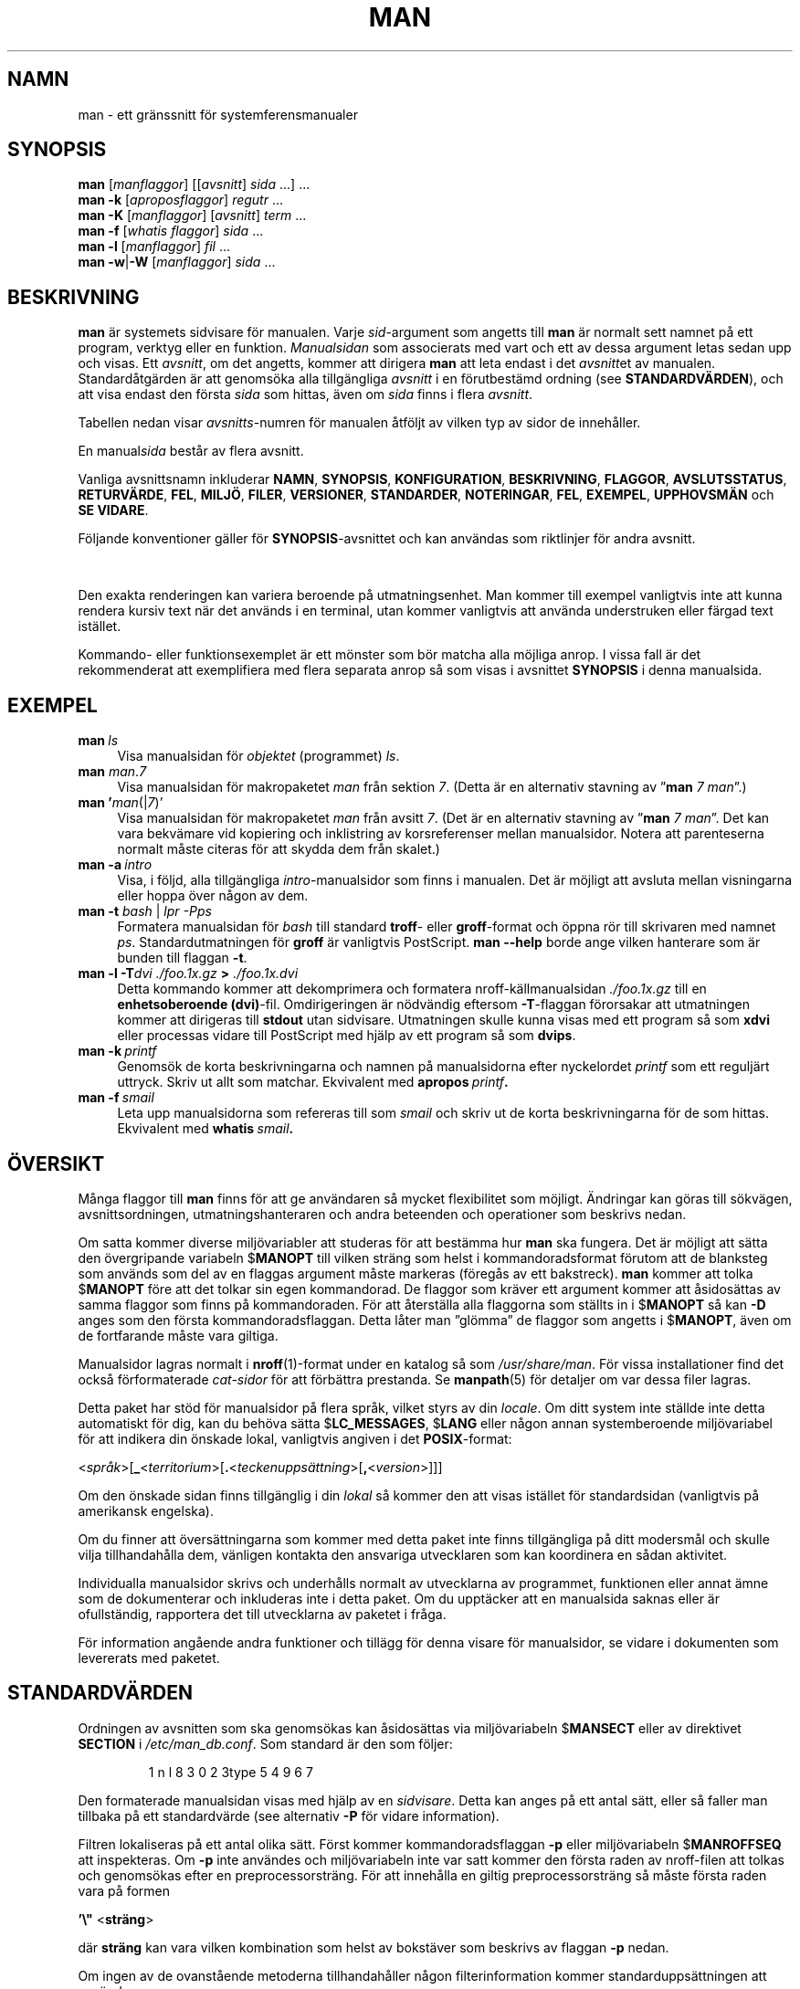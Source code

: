 '\" t
.\" ** The above line should force tbl to be a preprocessor **
.\" Man page for man
.\"
.\" Copyright (C) 1994, 1995, Graeme W. Wilford. (Wilf.)
.\" Copyright (C) 2001-2019 Colin Watson.
.\"
.\" You may distribute under the terms of the GNU General Public
.\" License as specified in the file docs/COPYING.GPLv2 that comes with the
.\" man-db distribution.
.\"
.\" Sat Oct 29 13:09:31 GMT 1994  Wilf. (G.Wilford@ee.surrey.ac.uk)
.\"
.pc ""
.\"*******************************************************************
.\"
.\" This file was generated with po4a. Translate the source file.
.\"
.\"*******************************************************************
.TH MAN 1 2024-04-05 2.12.1 "Verktyg för sidvisning av manual"
.SH NAMN
man \- ett gränssnitt för systemferensmanualer
.SH SYNOPSIS
.\" The general command line
.\" The apropos command line
\fBman\fP [\|\fImanflaggor\fP\|] [\|[\|\fIavsnitt\fP\|] \fIsida\fP\ \|.\|.\|.\|]\ \&.\|.\|.\&
.br
.\" The --global-apropos command line
\fBman\fP \fB\-k\fP [\|\fIaproposflaggor\fP\|] \fIregutr\fP \&.\|.\|.\&
.br
.\" The whatis command line
\fBman\fP \fB\-K\fP [\|\fImanflaggor\fP\|] [\|\fIavsnitt\fP\|] \fIterm\fP\ .\|.\|.\&
.br
.\" The --local command line
\fBman\fP \fB\-f\fP [\|\fIwhatis\fP \fIflaggor\fP\|] \fIsida\fP \&.\|.\|.\&
.br
.\" The --where/--where-cat command line
\fBman\fP \fB\-l\fP [\|\fImanflaggor\fP\|] \fIfil\fP \&.\|.\|.\&
.br
\fBman\fP \fB\-w\fP\||\|\fB\-W\fP [\|\fImanflaggor\fP\|] \fIsida\fP \&.\|.\|.\&
.SH BESKRIVNING
\fBman\fP är systemets sidvisare för manualen.  Varje \fIsid\fP\-argument som
angetts till \fBman\fP är normalt sett namnet på ett program, verktyg eller
en funktion.  \fIManualsidan\fP som associerats med vart och ett av dessa
argument letas sedan upp och visas.  Ett \fIavsnitt\fP, om det angetts, kommer
att dirigera \fBman\fP att leta endast i det \fIavsnitt\fPet av manualen.
Standardåtgärden är att genomsöka alla tillgängliga \fIavsnitt\fP i en
förutbestämd ordning (see \fBSTANDARDVÄRDEN\fP), och att visa endast den första
\fIsida\fP som hittas, även om \fIsida\fP finns i flera \fIavsnitt\fP.

Tabellen nedan visar \fIavsnitts\fP\-numren för manualen åtföljt av vilken typ
av sidor de innehåller.

.TS
tab (@);
l lx.
1@T{
Exekverbara program eller skalkommandon
T}
2@T{
Systemanrop (funktioner som tillhandahålls av kerneln)
T}
3@T{
Biblioteksanrop (funktioner i programbibliotek)
T}
4@T{
Speciella filer (hittas vanligtvis i \fI/dev\/\fP)
T}
5@T{
Filformat och konventioner t.ex. \& \fI/etc/passwd\fP
T}
6@T{
Spel
T}
7@T{
Diverse (inklusive makropaket och konventioner),
t.ex.\& \fBman\fP(7), \fBgroff\fP(7), \fBman\-pages\fP(7)
T}
8@T{
Kommandon för systemadministration (vanligtvis bara för root)
T}
9@T{
Kernelrutiner [\|Icke\-standard\|]
T}
.TE

En manual\fIsida\fP består av flera avsnitt.

Vanliga avsnittsnamn inkluderar \fBNAMN\fP, \fBSYNOPSIS\fP, \fBKONFIGURATION\fP,
\fBBESKRIVNING\fP, \fBFLAGGOR\fP, \fBAVSLUTSSTATUS\fP, \fBRETURVÄRDE\fP, \fBFEL\fP,
\fBMILJÖ\fP, \fBFILER\fP, \fBVERSIONER\fP, \fBSTANDARDER\fP, \fBNOTERINGAR\fP, \fBFEL\fP,
\fBEXEMPEL\fP, \fBUPPHOVSMÄN\fP och \fBSE\ VIDARE\fP.

Följande konventioner gäller för \fBSYNOPSIS\fP\-avsnittet och kan användas som
riktlinjer för andra avsnitt.

.TS
tab (@);
l lx.
\fBfet text\fP@T{
skriv in exakt som visat.
T}
\fIkursiv text\fP@T{
ersätt med lämpligt argument.
T}
[\|\fB\-abc\fP\|]@T{
vilket som eller alla argumenten inom [ ] är valfria.
T}
\fB\-a\|\fP|\|\fB\-b\fP@T{
flaggor avgränsade av | kan inte användas tillsammans.
T}
\fIargument\fP .\|.\|.@T{
\fIargument\fP går att upprepa.
T}
[\|\fIuttryck\fP\|] .\|.\|.@T{
hela \fIuttryck\fPet\ inom [ ] går att upprepa.
T}
.TE

Den exakta renderingen kan variera beroende på utmatningsenhet.  Man kommer
till exempel vanligtvis inte att kunna rendera kursiv text när det används i
en terminal, utan kommer vanligtvis att använda understruken eller färgad
text istället.

Kommando\- eller funktionsexemplet är ett mönster som bör matcha alla möjliga
anrop.  I vissa fall är det rekommenderat att exemplifiera med flera
separata anrop så som visas i avsnittet \fBSYNOPSIS\fP i denna manualsida.
.SH EXEMPEL
.TP  \w'man\ 'u
\fBman\fP\fI\ ls\fP
Visa manualsidan för \fIobjektet\fP (programmet) \fIls\fP.
.TP 
\fBman\fP \fIman\fP.\fI7\fP
Visa manualsidan för makropaketet \fIman\fP från sektion \fI7\fP. (Detta är en
alternativ stavning av ”\fBman\fP \fI7 man\fP”.)
.TP 
\fBman '\fP\fIman\fP(|\fI7\fP)'
Visa manualsidan för makropaketet \fIman\fP från avsitt \fI7\fP. (Det är en
alternativ stavning av ”\fBman\fP \fI7 man\fP”. Det kan vara bekvämare vid
kopiering och inklistring av korsreferenser mellan manualsidor. Notera att
parenteserna normalt måste citeras för att skydda dem från skalet.)
.TP 
\fBman\ \-a\fP\fI\ intro\fP
Visa, i följd, alla tillgängliga \fIintro\fP\-manualsidor som finns i manualen.
Det är möjligt att avsluta mellan visningarna eller hoppa över någon av dem.
.TP 
\fBman \-t \fP\fIbash \fP|\fI lpr \-Pps\fP
Formatera manualsidan för \fIbash\fP till standard \fBtroff\fP\- eller
\fBgroff\fP\-format och öppna rör till skrivaren med namnet \fIps\fP.
Standardutmatningen för \fBgroff\fP är vanligtvis PostScript.  \fBman \-\-help\fP
borde ange vilken hanterare som är bunden till flaggan \fB\-t\fP.
.TP 
\fBman \-l \-T\fP\fIdvi ./foo.1x.gz\fP\fB > \fP\fI./foo.1x.dvi\fP
Detta kommando kommer att dekomprimera och formatera nroff\-källmanualsidan
\&\fI./foo.1x.gz\fP till en \fBenhetsoberoende (dvi)\fP\-fil.  Omdirigeringen är
nödvändig eftersom \fB\-T\fP\-flaggan förorsakar att utmatningen kommer att
dirigeras till \fBstdout\fP utan sidvisare.  Utmatningen skulle kunna visas med
ett program så som \fBxdvi\fP eller processas vidare till PostScript med hjälp
av ett program så som \fBdvips\fP.
.TP 
\fBman\ \-k\fP\fI\ printf\fP
Genomsök de korta beskrivningarna och namnen på manualsidorna efter
nyckelordet \fIprintf\fP som ett reguljärt uttryck.  Skriv ut allt som
matchar.  Ekvivalent med \fBapropos\fP\fI\ printf\fP\fB.\fP
.TP 
\fBman\ \-f\fP\fI\ smail\fP
Leta upp manualsidorna som refereras till som \fIsmail\fP och skriv ut de korta
beskrivningarna för de som hittas.  Ekvivalent med \fBwhatis\fP\fI\ smail\fP\fB.\fP
.SH ÖVERSIKT
Många flaggor till \fBman\fP finns för att ge användaren så mycket
flexibilitet som möjligt.  Ändringar kan göras till sökvägen,
avsnittsordningen, utmatningshanteraren och andra beteenden och operationer
som beskrivs nedan.

Om satta kommer diverse miljövariabler att studeras för att bestämma hur
\fBman\fP ska fungera. Det är möjligt att sätta den övergripande variabeln
$\fBMANOPT\fP till vilken sträng som helst i kommandoradsformat förutom att de
blanksteg som används som del av en flaggas argument måste markeras (föregås
av ett bakstreck). \fBman\fP kommer att tolka $\fBMANOPT\fP före att det tolkar
sin egen kommandorad. De flaggor som kräver ett argument kommer att
åsidosättas av samma flaggor som finns på kommandoraden. För att återställa
alla flaggorna som ställts in i $\fBMANOPT\fP så kan \fB\-D\fP anges som den första
kommandoradsflaggan. Detta låter man ”glömma” de flaggor som angetts i
$\fBMANOPT\fP, även om de fortfarande måste vara giltiga.

Manualsidor lagras normalt i \fBnroff\fP(1)\-format under en katalog så som
\fI/usr/share/man\fP. För vissa installationer find det också förformaterade
\fIcat\-sidor\fP för att förbättra prestanda. Se \fBmanpath\fP(5) för detaljer om
var dessa filer lagras.

Detta paket har stöd för manualsidor på flera språk, vilket styrs av din
\fIlocale\fP. Om ditt system inte ställde inte detta automatiskt för dig, kan
du behöva sätta $\fBLC_MESSAGES\fP, $\fBLANG\fP eller någon annan systemberoende
miljövariabel för att indikera din önskade lokal, vanligtvis angiven i det
\fBPOSIX\fP\-format:

<\fIspråk\fP>[\|\fB_\fP<\fIterritorium\fP>\|[\|\fB.\fP<\fIteckenuppsättning\fP>\|[\|\fB,\fP<\fIversion\fP>\|]\|]\|]

Om den önskade sidan finns tillgänglig i din \fIlokal\fP så kommer den att
visas istället för standardsidan (vanligtvis på amerikansk engelska).

Om du finner att översättningarna som kommer med detta paket inte finns
tillgängliga på ditt modersmål och skulle vilja tillhandahålla dem, vänligen
kontakta den ansvariga utvecklaren som kan koordinera en sådan aktivitet.

Individualla manualsidor skrivs och underhålls normalt av utvecklarna av
programmet, funktionen eller annat ämne som de dokumenterar och inkluderas
inte i detta paket. Om du upptäcker att en manualsida saknas eller är
ofullständig, rapportera det till utvecklarna av paketet i fråga.

För information angående andra funktioner och tillägg för denna visare för
manualsidor, se vidare i dokumenten som levererats med paketet.
.SH STANDARDVÄRDEN
Ordningen av avsnitten som ska genomsökas kan åsidosättas via miljövariabeln
$\fBMANSECT\fP eller av direktivet \fBSECTION\fP i \fI/etc/man_db.conf\fP. Som
standard är den som följer:

.RS
.if  !'po4a'hide' 1 n l 8 3 0 2 3type 5 4 9 6 7
.RE

Den formaterade manualsidan visas med hjälp av en \fIsidvisare\fP. Detta kan
anges på ett antal sätt, eller så faller man tillbaka på ett standardvärde
(see alternativ \fB\-P\fP för vidare information).

Filtren lokaliseras på ett antal olika sätt.  Först kommer
kommandoradsflaggan \fB\-p\fP eller miljövariabeln $\fBMANROFFSEQ\fP att
inspekteras.  Om \fB\-p\fP inte användes och miljövariabeln inte var satt kommer
den första raden av nroff\-filen att tolkas och genomsökas efter en
preprocessorsträng.  För att innehålla en giltig preprocessorsträng så måste
första raden vara på formen

\&\fB'\e"\fP <\fBsträng\fP>

där \fBsträng\fP kan vara vilken kombination som helst av bokstäver som
beskrivs av flaggan \fB\-p\fP nedan.

Om ingen av de ovanstående metoderna tillhandahåller någon filterinformation
kommer standarduppsättningen att användas.

.\" ********************************************************************
En formateringsrörledning skapas från filtren och den primära formateraren
(\fBnroff\fP eller [\fBtg\fP]\fBroff\fP med \fB\-t\fP) och köras. Alternativt om ett
körbart program \fImandb_nfmt\fP (eller \fImandb_tfmt\fP med \fB\-t\fP) existerar i
roten till man\-trädet kommer det att köras istället.  Det förses med
manualsidans källkodsfil, preprocessorsträngen och valfritt enheten som
angetts med \fB\-T\fP eller \fB\-E\fP som argument.
.SH FLAGGOR
Icke\-argument flaggor som duplicerats antingen på kommandoraden, i
$\fBMANOPT\fP eller båda är inte skadliga.  För flaggor som kräver ett argument
kommer varje duplicering att åsidosätta det tidigare argumentvärdet.
.SS "Allmänna flaggor"
.TP 
\fB\-C\ \fP\fIfil\fP,\ \fB\-\-config\-file=\fP\fIfil\fP
Använd denna användarkonfigurationsfil snarare än standard \fI\(ti/.manpath\fP.
.TP 
.if  !'po4a'hide' .BR \-d ", " \-\-debug
Skriver ut felsökningsinformation.
.TP 
.if  !'po4a'hide' .BR \-D ", " \-\-default
Denna flagga anges normalt som den allra första flaggan och återställer
\fBman\fP:s beteende till standardinställningarna.  Den används för att
återställa de flaggor som kan ha satts i $\fBMANOPT\fP.  Flaggor som följer
\fB\-D\fP kommer att ha sin vanliga effekt.
.TP 
\fB\-\-warnings\fP[=\fIvarningar\/\fP]
Aktivera varningar från \fIgroff\fP.  Detta kan användas för att utföra
rimlighetskontroller av källkodstexten för manualsidor.  \fIvarningar\fP är en
kommaseparerad lista av varningsnamn; om de inte anges är standardvärdet
”mac”.  För att inaktivera en \fIgroff\fP\-varning, prefixa den med ”!”: till
exempel aktiverar \fB\-\-warnings=mac,!break\fP varningar i kategorin ”mac” och
inaktiverar varningar i kategorin ”break”. Se noden \(lqVarningar\(rq i
\fBinfo groff\fP för en lista över möjliga varningsnamn.
.SS Huvudarbetssätt
.TP 
.if  !'po4a'hide' .BR \-f ", " \-\-whatis
Ungefär motsvarande \fBwhatis\fP.  Visa en kort beskrivning från manualsidan
om tillgänglig.  Se \fBwhatis\fP(1) för detaljer.
.TP 
.if  !'po4a'hide' .BR \-k ", " \-\-apropos
Ungefär motsvarande \fBapropos\fP.  Sök efter nyckelord bland de korta
beskrivningarna för manualsidorna och visa eventuella matchningar.  Se
\fBapropos\fP(1) för detaljer.
.TP 
.if  !'po4a'hide' .BR \-K ", " \-\-global\-apropos
Sök efter text i alla manualsidor.  Detta är en naiv sökning och tar
troligtvis lite tid; om du kan så bör du ange ett avsnitt för att reducera
antalet sidor som måste genomsökas.  Söktermer kan vara enkla strängar (som
standard) eller reguljära uttryck om flaggan \fB\-\-regex\fP används.
.IP
Notera att detta genomsöker manualsidornas \fIkällor\fP, inte den renderade
texten, och kan därför inkludera falska positiver på grund av exempelvis
kommentarer i källfiler, eller falska negativer på grund av saker så som att
bindestreck skrivs som ”\e\-” i källkodsfiler. Sökning i den renderade texten
hade varit mycket långsammare.
.TP 
.if  !'po4a'hide' .BR \-l ", " \-\-local\-file
.\" Compressed nroff source files with a supported compression
.\" extension will be decompressed by man prior to being displaying via the
.\" usual filters.
Aktivera ”lokalt” läge.  Formatera och visa lokala manualfiler istället för
att söka genom systemets manualsamling.  Varje manualsidesargument kommer
att tolkas som en nroff\-källkodsfil i det korrekta formatet.  Ingen cat\-fil
produceras.  Om ”\-” listas som ett av argumenten kommer inmatningen att tas
från standard in.  När denna flagga inte används och man misslyckas med att
hitta den begärda sidan, innan felmeddelandet visas, så kommer det att bete
sig som om denna flagga angavs, och använda namnet som ett filnamn och söka
efter en exakt matchning.
.IP
Om denna flagga inte används kommer \fBman\fP att falla tillbaka på att tolka
manualsidesargumenten som lokala filnamn om argumentet innehåller ett
”/”\-tecken, eftersom detta är en god indikation på att argumentet refererar
till en sökväg i filsystemet.
.TP 
.if  !'po4a'hide' .BR \-w ", " \-\-where ", " \-\-path ", " \-\-location
Visa inte själva manualsidan, utan skriv ut platsen för nroff\-källfilen som
skulle ha formaterats. Om flaggan \fB\-a\fP också används, skriv ut alla
källkodsfiler som matchar sökkriterierna.
.TP 
.if  !'po4a'hide' .BR \-W ", " \-\-where\-cat ", " \-\-location\-cat
Visa inte själva manualsidan, utan skriv ut platsen för den förformaterade
cat\-filen som skulle ha visats. Om flaggan \fB\-a\fP också används, skriv då ut
platserna för alla förformaterade cat\-filer som matchar sökkriterierna.
.IP
Om både \fB\-w\fP och \fB\-W\fP används, skriv då ut både källfiler och cat\-filer
separerade av ett blanksteg. Om både \fB\-w\fP, \fB\-W\fP och \fB\-a\fP används, gör då
detta för varje eventuell matchning.
.TP 
.if  !'po4a'hide' .BR \-c ", " \-\-catman
Denna flagga är inte avsedd för allmänt bruk och bör bara användas av
programmet \fBcatman\fP.
.TP 
\fB\-R\ \fP\fIkodning\fP,\ \fB\-\-recode\fP=\fIkodning\fP
Istället för att formatera manualsidan på det vanliga sättet, mata ut dess
källkod konverterat till den angivna \fIkodningen\fP.  Om du redan vet
kodningen för källkodsfilen kan du också använda \fBmanconv\fP(1) direkt.
Denna flagga låter dig dock konvertera flera manualsidor till en enstaka
kodning utan att du måste explicit ange kodningstillstånden för var och en,
givet att de redan fanns installerade i en struktur liknande en hierarki av
manualsidor.
.IP
Överväg att använda \fBman-recode\fP(1) istället för att konvertera flera
manualsidor då det har ett gränssnitt designat för masskonvertering och
därför kan vara mycket snabbare.
.SS "Att hitta manualsidor"
.TP 
\fB\-L\ \fP\fIlokal\fP,\ \fB\-\-locale=\fP\fIlokal\fP
\fBman\fP kommer normalt att avgöra din aktuella lokal genom att anrop
till C\-funktionen \fBsetlocale\fP(3)  som kontrollerar diverse miljövariabler,
som eventuellt $\fBLC_MESSAGES\fP och $\fBLANG\fP.  För att tillfälligt åsidosätta
det framtagna värdet, använd denna flagga för att ange en \fIlokal\fP\-sträng
direkt till \fBman\fP.  Notera att det inte får någon effekt förrän
sökningen efter sidor faktiskt påbörjas.  Utmatning så som hjälpmeddelandet
kommer alltid att visas enligt den först bestämda lokalen.
.TP 
\fB\-m\fP \fIsystem\fP\|[\|,.\|.\|.\|]\|, \fB\-\-systems=\fP\fIsystem\fP\|[\|,.\|.\|.\|]
Om detta system har tillgång till andra operativsystems manualsidor kan de
nås via den här flaggan.  För att söka efter en manualsida från samlingen av
manualsidor för NyttOS, använd flaggan \fB\-m\fP \fBNyttOS\fP.

\fIsystem\fP som angetts kan vara en kombination av kommaavgränsade namn på
operativsystem.  För att inkludera en sökning för det normala
operativsystemets manualsidor, inkludera systemnamnet \fBman\fP i
argumentsträngen.  Denna flagga kommer att åsidosätta miljövariabeln
$\fBSYSTEM\fP.
.TP 
\fB\-M\ \fP\fIsökväg\fP,\ \fB\-\-manpath=\fP\fIsökväg\fP
Ange en alternativ man\-sökväg att använda.  Som standard kommer \fBman\fP att
använda \fBmanpath\fP\-härledd kod för att avgöra vilken sökväg som ska
genomsökas.  Denna flagga åsidosätter miljövariabeln $\fBMANPATH\fP och gör att
flaggan \fB\-m\fP ignoreras.

En sökväg angiven som en man\-sökväg måste vara roten för en hierarki av
manualsidor strukturerad i avsnitt som beskrivits i man\-db\-manualen (Under
”Systemet för manualsidor”). För att visa manualsidor utanför sådana
hierarkier, se flaggan \fB\-l\fP.
.TP 
\fB\-S\\fP \fIlista\/\fP,\ \fB\-s\\fP \fIlista\/\fP, \fB\-\-sections=\fP\fIlista\/\fP
Den angivena \fIlistan\fP är en kolon\- eller kommaseparerad lista av avsnitt,
som används för att avgöra vilka manualavsnitt som ska genomsökas och i
vilken ordning.  Denna flagga åsidosätter miljövariabeln $\fBMANSECT\fP.
(Stavningen \fB\-s\fP är för att vara kompatibel med System V.)
.TP 
\fB\-e\ \fP\fIunderändelse\fP,\ \fB\-\-extension=\fP\fIunderändelse\fP
Vissa system införlivar stora paket med manualsidor, så som de som följer
med paketet \fBTcl\fP, i huvudhierarkin för manualsidor.  För att komma runt
problemet med att ha två manualsidor med samma namn, exempelvis \fBexit\fP(3),
så tilldelades normalt sett alla \fBTcl\fP\-sidorna till avsnitt \fBl\fP.  Då detta
är olyckligt är det nu möjligt att placera sidorna i det korrekta avsnittet
och att tilldela en specifik ”ändelse” till dem, i detta fallet
\fBexit\fP(3tcl).  Vid normal användning kommer \fBman\fP att visa \fBexit\fP(3)
istället för \fBexit\fP(3tcl).  För att förhandla denna situation och för att
undvika att man måste veta vilket avsnitt sidan du begär finns i, är det nu
möjligt att förse \fBman\fP med en \fIunderändelse\fP\-sträng som indikerar
vilket paket sidan måste höra till.  Med exemplet ovan så kan man ange
flaggan \fB\-e\ tcl\fP till \fBman\fP för att det ska begränsa sökningen till
sidor som har ändelsen \fB*tcl\fP.
.TP 
.if  !'po4a'hide' .BR \-i ", " \-\-ignore\-case
Ignorera skiftläge vid sökning efter manualsidor.  Detta är standard.
.TP 
.if  !'po4a'hide' .BR \-I ", " \-\-match\-case
Sök efter manualsidor på ett skiftlägeskänsligt sätt.
.TP 
.if  !'po4a'hide' .B \-\-regex
Visa alla sidor där någon del av antingen deras namn eller deras
beskrivningar matchar varje \fIsida\fP\-argument som ett reguljärt uttryck, som
med \fBapropos\fP(1).  Eftersom det vanligtvis inte finns något rimligt sätt
att välja en ”bästa” sida vid sökning via ett reguljärt uttryck så
implicerar denna flagga \fB\-a\fP.
.TP 
.if  !'po4a'hide' .B \-\-wildcard
Visa alla sidor där någon del av antingen deras namn eller deras
beskrivningar matchar varje \fIsida\fP\-argument med jokertecken i skal\-stil,
som med \fBapropos\fP(1) \fB\-\-wildcard\fP.  Argumentet \fIsida\fP måste matcha hela
namnet eller beskrivningen eller matcha på ordgränser i beskrivningen.
Eftersom det vanligtvis inte finns något rimligt sätt att välja en ”bästa”
sida vid sökning via jokertecken så implicerar denna flagga \fB\-a\fP.
.TP 
.if  !'po4a'hide' .B \-\-names\-only
Om flaggan \fB\-\-regex\fP eller \fB\-\-wildcard\fP används så matcha enbart sidnamn,
inte sidbeskrivningar, som med \fBwhatis\fP(1).  Förövrigt har den ingen
effekt.
.TP 
.if  !'po4a'hide' .BR \-a ", " \-\-all
Som standard kommer \fBman\fP att avsluta efter ha visat den mest lämpliga
manualsidan den hittar.  Om denna flagga används så tvingas \fBman\fP att
visa alla manualsidor med namn som matchar sökkriteriet.
.TP 
.if  !'po4a'hide' .BR \-u ", " \-\-update
Denna flagga får \fBman\fP att uppdatera sina databascachar för installerade
manualsidor. Detta behövs endast i speciella situationer och det är normalt
sett bättre att köra \fBmandb\fP(8) istället.
.TP 
.if  !'po4a'hide' .B \-\-no\-subpages
Som standard kommer \fBman\fP att försöka tolka par av namn på manualsidor
som anges på kommandoraden som ekvivalenta med ett enstaka namn på en
manualsida som innehåller ett bindestreck eller ett understreck.  Detta
stöder vanliga mönster för program som implementerar ett antal
underkommandon, vilket låter dem tillhandahålla manualsidor för vart och ett
som kan nås via liknande syntax som skulle ha använts för att köra
underkommandona själva.  Till exempel:

.nf
.if  !'po4a'hide' \&  $ man \-aw git diff
.if  !'po4a'hide' \&  /usr/share/man/man1/git\-diff.1.gz
.fi

För att inaktivera detta beteende, använd flaggan \fB\-\-no\-subpages\fP.

.nf
.if  !'po4a'hide' \&  $ man \-aw \-\-no\-subpages git diff
.if  !'po4a'hide' \&  /usr/share/man/man1/git.1.gz
.if  !'po4a'hide' \&  /usr/share/man/man3/Git.3pm.gz
.if  !'po4a'hide' \&  /usr/share/man/man1/diff.1.gz
.fi
.SS "Att kontrollera formaterad utmatning"
.TP 
\fB\-P\ \fP\fIsidvisare\fP,\ \fB\-\-pager=\fP\fIsidvisare\fP
Ange vilken utmatningssidvisare som ska användas.  Som standard använder
\fBman\fP \fBless\fP, om \fBless\fP inte finns eller är körbar används
\fBcat\fP.  Denna flagga åsidosätter miljövariabeln $\fBMANPAGER\fP, vilken i
sin tur åsidosätter miljövariabeln $\fBPAGER\fP.  Den används inte i samband
med \fB\-f\fP eller \fB\-k\fP.

Värdet kan vara ett enkelt kommandonamn eller ett kommando med argument och
får använda skalcitering (bakstreck, enkla citattecken eller dubbla
citattecken).  Det får inte använda rörledningar för att koppla ihop flera
kommandon; om du behöver detta så använd ett inkapslingsskript som kan ta
filen som ska visas antingen som ett argument eller via standard in.
.TP 
\fB\-r\ \fP\fIprompt\fP,\ \fB\-\-prompt=\fP\fIprompt\fP
Om en sen version av \fBless\fP används som sidvisaren kommer \fBman\fP att
försöka ställa in dess prompt och en del vettiga flaggor.  Standardprompten
ser ut som

\fB Manualsida\fP\fI namn\fP\fB(\fP\fIavsn\fP\fB) rad\fP\fI x\fP

.\"The default options are
.\".BR \-six8 .
.\"The actual default will depend on your chosen
.\".BR locale .
där \fInamn\fP betecknar manualsidans namn, \fIavsn\fP betecknar avsnittet i
vilket den hittades och \fIx\fP det aktuella radnumret.  Detta åstadkoms via
miljövariabeln $\fBLESS\fP.

.\"You may need to do this if your
.\"version of
.\".B less
.\"rejects the default options or if you prefer a different prompt.
Om \fB\-r\fP förses med en sträng kommer den att åsidosätta detta
standardvärde.  Strängen får innehålla texten \fB$MAN_PN\fP vilken kommer att
expanderas till namn på den aktuella manualsidan och dess avsnittsnamn
omgärdat av ”(” och ”)”.  Strängen som används för att producera
standardvärdet kan uttryckas som

\fB\e\ Manualsida\e\ \e$MAN_PN\e\ ?ltrad\e\ %lt?L/%L.:\fP
.br
\fBbyte\e\ %bB?s/%s..?\e\ (SLUT):?pB\e\ %pB\e\e%..\fP
.br
\fB(tryck på h för hjälp eller q för att avsluta)\fP

Den har radbrutits till tre rader enkom för läslighet.  För dess innebörd se
manualsidan för \fBless\fP(1).  Promptsträngen utvärderas av skalet.  Alla
dubbla citattecken, grav accent och bakstreck i prompten måste föregås av en
kontrollsekvens med ett bakstreck.  Promptsträngen får sluta med en
kontrollsekvens följd av ett $ vilket i sin tur kan följas av ytterligare
flaggor till less.  Som standard sätter \fBman\fP flaggorna \fB\-ix8\fP.

Miljövariabeln $\fBMANLESS\fP som beskrivs nedan kan användas för att ställa in
en standardpromptsträng om ingen anges på kommandoraden.
.TP 
.if  !'po4a'hide' .BR \-7 ", " \-\-ascii
När du tittar på en ren \fIascii\fP(7) manualsida på en 7\-bitars terminal eller
terminalemulator så kan vissa tecken komma att inte visas korrekt när
\fIlatin1\fP(7) enhetsbeskrivningen används med \fBGNU\fP \fBnroff\fP.  Denna flagga
låter rena \fIascii\fP manualsidor visas i \fIascii\fP med \fIlatin1\fP\-enheten.  Den
kommer inte att översätta någon \fIlatin1\fP\-text.  Följande tabell visar
översättningarna som görs: visa delar av den kan endast visas korrekt när
\fBGNU\fP \fBnroff\fP:s \fIlatin1\fP(7)\-enhet används.

.ie  c \[shc] \
.  ds softhyphen \[shc]
.el \
.  ds softhyphen \(hy
.na
.TS
tab (@);
l c c c.
Beskrivning@Oktal@latin1@ascii
_
T{
bindestreck
T}@255@\*[softhyphen]@-
T{
punkt (mittpunkt)
T}@267@\(bu@o
T{
akut accent
T}@264@\(aa@'
T{
multiplikationstecken
T}@327@\(mu@x
.TE
.ad

Om \fIlatin1\fP\-kolumnen visas korrekt kan din terminal vara inställd på
\fIlatin1\fP\-tecken och denna flagga behövs inte.  Om \fIlatin1\fP\- och
\fIascii\fP\-kolumnerna är identiska läser du denna sida med hjälp av denna
flagga eller så formaterade inte \fBman\fP denna sidan via
\fIlatin1\fP\-enhetsbeskrivningen.  Om \fIlatin1\fP\-kolumnen saknas eller är trasig
så kan du vara tvungen att visa manualsidor med denna flagga.

Denna flagga ignoreras om flaggorna \fB\-t\fP, \fB\-H\fP, \fB\-T\fP, eller \fB\-Z\fP används
och kan vara meningslös för andra \fBnroff\fP än \fBGNU\fP:s.
.TP 
\fB\-E\ \fP\fIkodning\fP,\ \fB\-\-encoding\fP=\fIkodning\fP
Generera utmatning för en annan teckenkodning är standardkodningen.  För
bakåtkompatibilitet kan \fIkodning\fP så väl vara en \fBnroff\fP\-enhet, exempelvis
\fBascii\fP, \fBlatin1\fP eller \fButf8\fP, som en riktig teckenkodning så som
\fBUTF\-8\fP.
.TP 
.if  !'po4a'hide' .BR \-\-no\-hyphenation ", " \-\-nh
Normalt kommer \fBnroff\fP automatiskt avstava text vid radbrytning även för
ord som inte innehåller några bindestreck om detta behövs för att placera ut
orden på en rad utan allt för mycket blanktecken.  Denna flagga inaktiverar
automatisk avstavning så att ord bara kommer att avstavas om de redan
innehåller bindestreck.

Om du skriver en manualsida och helt enkelt vill förhindra \fBnroff\fP från att
avstava ett ord vid en olämplig punkt ska du inte använda denna flagga utan
konsultera \fBnroff\fP\-dokumentationen istället; du kan till exempel placera
”\e%” inuti ett ord för att indikera att det kan avstavas vid denna punkten,
eller placera ”\e%” vid ordets början för att förhindra det från att
avstavas.
.TP 
.if  !'po4a'hide' .BR \-\-no\-justification ", " \-\-nj
Normalt sett kommer \fBnroff\fP automatiskt att justera text längs båda
marginalerna.  Denna flagga inaktiverar fullständig justering men tillåter
justering längs vänstermarginalen, ibland kallat ”text med ojämn
högermarginal”.

Om du skriver en manualsida och helt enkelt vill förhindra \fBnroff\fP från att
justera vissa stycken ska du inte använda denna flagga, utan konsultera
\fBnroff\fP\-dokumentationen istället; du kan till exempel använda ”.na”, ”.nf”,
”.fi” och ”.ad”\-begäran för att tillfälligt inaktivera justering och
fyllning.
.TP 
\fB\-p\ \fP\fIsträng\fP,\ \fB\-\-preprocessor=\fP\fIsträng\fP
Ange sekvensen av preprocessorer som ska köras innan \fBnroff\fP eller
\fBtroff\fP/\fBgroff\fP.  Inte alla installationer kommer att ha den fullständiga
uppsättningen av preprocessorer.  Visa av preprocessorerna och bokstäverna
som används för att beteckna dem är \fBeqn\fP (\fBe\fP), \fBgrap\fP (\fBg\fP), \fBpic\fP
(\fBp\fP), \fBtbl\fP (\fBt\fP), \fBvgrind\fP (\fBv\fP), \fBrefer\fP (\fBr\fP).  Denna flagga
åsidosätter miljövariabeln $\fBMANROFFSEQ\fP.  \fBzsoelim\fP körs alltid som den
allra första preprocessorn.
.TP 
.if  !'po4a'hide' .BR \-t ", " \-\-troff
Använd \fIgroff \-mandoc\fP för att formatera manualsidan till standard ut.  Denna
flagga krävs inte i samband med \fB\-H\fP, \fB\-T\fP, eller \fB\-Z\fP.
.TP 
\fB\-T\fP[\fIenhet\/\fP], \fB\-\-troff\-device\fP[=\fIenhet\/\fP]
This option is used to change \fBgroff\fP (or possibly \fBtroff's\fP)  output to
be suitable for a device other than the default.  It implies \fB\-t\fP.
Examples (as of groff 1.23.0) include \fBdvi\fP, \fBlatin1\fP, \fBpdf\fP, \fBps\fP,
\fButf8\fP, \fBX75\fP and \fBX100\fP.
.TP 
\fB\-H\fP[\fIwebbläsare\/\fP], \fB\-\-html\fP[=\fIwebbläsare\/\fP]
Denna flagga kommer att få \fBgroff\fP att producera HTML\-utmatning och kommer
att visa den utmatningen i en webbläsare.  Valet av webbläsare bestäms av
det valfria argumentet \fIwebbläsare\fP om det finns angivet, av miljövariabeln
$\fBBROWSER\fP eller av ett standardvärde vid kompileringen (vanligtvis
\fBlynx\fP).  Denna flagga implicerar \fB\-t\fP och kommer endast att fungera med
\fBGNU\fP \fBtroff\fP.
.TP 
\fB\-X\fP[\fIppt\/\fP], \fB\-\-gxditview\fP[=\fIppt\/\fP]
Denna flagga visar utmatningen från \fBgroff\fP i ett grafiskt fönster med
hjälp av programmet \fBgxditview\fP.  \fIppt\fP (punkter per tum) kan vara 75,
75\-12, 100, eller 100\-12 där standardvärdet är 75; varianterna med \-12
använder ett 12\-punkters bastypsnitt.  Denna flagga implicerar \fB\-T\fP med
enheten X75, X75\-12, X100, respektive X100\-12.
.TP 
.if  !'po4a'hide' .BR \-Z ", " \-\-ditroff
\fBgroff\fP kommer att köra \fBtroff\fP och sedan använda en lämplig postprocessor
för att producera utmatning lämplig för den valda enheten.  Om \fIgroff \-mandoc\fP är
\fBgroff\fP kommer denna flagga att skickas vidare till \fBgroff\fP och
undertrycka användandet av en postprocessor.  Den implicerar \fB\-t\fP.
.SS "Att få hjälp"
.TP 
.if  !'po4a'hide' .BR \-? ", " \-\-help
Skriv ut ett hjälpmeddelande och avsluta.
.TP 
.if  !'po4a'hide' .B \-\-usage
Skriv ut ett kort användningsmeddelande och avsluta.
.TP 
.if  !'po4a'hide' .BR \-V ", " \-\-version
Visa versionsinformation.
.SH SLUTSTATUS
.TP 
.if  !'po4a'hide' .B 0
Framgångsrik programexekvering.
.TP 
.if  !'po4a'hide' .B 1
Användnings\-, syntax\- eller konfigurationsfilsfel.
.TP 
.if  !'po4a'hide' .B 2
Funktionsfel.
.TP 
.if  !'po4a'hide' .B 3
En barnprocess returnerade en slutstatus som inte var noll.
.TP 
.if  !'po4a'hide' .B 16
Åtminstone en av sidorna/filerna/nyckelorden existerade inte eller matchades
inte.
.SH MILJÖ
.\".TP \w'MANROFFSEQ\ \ 'u
.TP 
.if  !'po4a'hide' .B MANPATH
Om $\fBMANPATH\fP är satt kommer dess värde att användas som sökvägen att
genomsöka efter manualsidor.

Se avsnittet för \fBSÖKVÄG\fP i \fBmanpath\fP(5)  för standardbeteende och
detaljer om hur denna miljövariabel hanteras.
.TP 
.if  !'po4a'hide' .B MANROFFOPT
Varje gång \fBman\fP kör formateraren (\fBnroff\fP, \fBtroff\fP eller \fBgroff\fP)
lägger den till innehåller från $\fBMANROFFOPT\fP till formaterarens
kommandorad.

For example, \fBMANROFFOPT=\-P\-i\fP tells the formatter to use italic text
(which is only supported by some terminals) rather than underlined text.
.TP 
.if  !'po4a'hide' .B MANROFFSEQ
Om $\fBMANROFFSEQ\fP är satt kommer dess värde att användas för att bestämma
uppsättningen av preprocessorer som varje manualsida ska propageras genom.
Standard preprocessorlistan är systemberoende.
.TP 
.if  !'po4a'hide' .B MANSECT
Om $\fBMANSECT\fP är satt är dess värde en kolonavgränsad lista över avsnitt
och den används för att bestämma vilka manualavsnitt som ska genomsökas och
i vilken ordning.  Standardvärdet är ”1 n l 8 3 0 2 3type 5 4 9 6 7” om det inte åsidosatts av
direktivet \fBSECTION\fP i \fI/etc/man_db.conf\fP.
.TP 
.if  !'po4a'hide' .BR MANPAGER , " PAGER"
Om $\fBMANPAGER\fP eller $\fBPAGER\fP är satt ($\fBMANPAGER\fP används i första hand)
så kommer dess värde att användas som namnet på det program som används för
att visa manualsidan.  Som standard kommer \fBless\fP att användas, om
\fBless\fP inte hittas eller är körbar används \fBcat\fP.

Värdet kan vara ett enkelt kommandonamn eller ett kommando med argument och
får använda skalcitering (bakstreck, enkla citattecken eller dubbla
citattecken).  Det får inte använda rörledningar för att koppla ihop flera
kommandon; om du behöver detta så använd ett inkapslingsskript som kan ta
filen som ska visas antingen som ett argument eller via standard in.
.TP 
.if  !'po4a'hide' .B MANLESS
Om $\fBMANLESS\fP är satt kommer dess värde att användas som
standardpromptsträngen för sidvisaren \fBless\fP, som om den hade angetts via
flaggan \fB\-r\fP (så förekomster av texten \fB$MAN_PN\fP kommer att expanderas på
samma sätt).  Om du till exempel ovillkorligen vill ställa in promptsträngen
till \(lqmin promptsträng\(rq, sätt $\fBMANLESS\fP till \(oq\fB\-Psmin\ promptsträng\fP\(cq.  Om flaggan \fB\-r\fP används så åsidosätts denna
miljövariabel.
.TP 
.if  !'po4a'hide' .B BROWSER
Om $\fBBROWSER\fP är satt är dess värde en kolonavgränsad lista av kommandon,
som vart och ett kommer att användas för att försöka starta en webbläsare åt
\fBman\fP \fB\-\-html\fP.  I varje kommando kommer \fI%s\fP att ersättas med ett
filnamn innehållandes HTML\-utmatningen från \fBgroff\fP, \fI%%\fP ersätts med ett
enkelt procenttecken (%) och \fI%c\fP ersätts med ett kolon (:).
.TP 
.if  !'po4a'hide' .B SYSTEM
Om $\fBSYSTEM\fP är satt kommer den att ha samma effekt som om den hade angetts
som argument till flaggan \fB\-m\fP.
.TP 
.if  !'po4a'hide' .B MANOPT
Om $\fBMANOPT\fP är satt kommer den att tolkas innan \fBman\fP:s kommandorad och
förväntas att följa samma format.  Eftersom alla andra \fBman\fP\-specifika
miljövariabler kan uttryckas som kommandoradsflaggor och därför är
kandidater att inkluderas i $\fBMANOPT\fP är det förväntat att de kommer att
bli föråldrade.  Notera: alla blanksteg som ska tolkas som en del av en
flaggas argument måste föregås av en kontrollsekvens.
.TP 
.if  !'po4a'hide' .B MANWIDTH
Om $\fBMANWIDTH\fP är satt kommer dess värde att användas som radbredden för
vilken manualsidor ska formateras.  Om den inte är satt kommer manualsidor
att formateras med en radbredd som är lämplig för den aktuella terminalen
(där värdet från $\fBCOLUMNS\fP, och \fBioctl\fP(2) används eller så faller den
tillbaka på 80 tecken om ingendera är tillgänglig).  Cat\-sidor kommer endast
att sparas om standardformateringen kan användas, det vill säga när
terminalradbredden är mellan 66 och 80 tecken.
.TP 
.if  !'po4a'hide' .B MAN_KEEP_FORMATTING
När utmatning inte dirigeras till en terminal utan exempelvis till en fil
eller en rörledning så förkastas formateringstecken för att göra det enklare
att läsa resultatet utan något särskilt verktyg.  Om $\fBMAN_KEEP_FORMATTING\fP
är satt till ett icke\-tomt värde kommer dessa formateringstecken dock att
bibehållas.  Detta kan vara användbart vid inkapsling av \fBman\fP som kan
tolka formateringstecken.
.TP 
.if  !'po4a'hide' .B MAN_KEEP_STDERR
När utmatning inte dirigeras till en terminal (vanligtvis en sidvisare)
kommer felutskrifter från kommandot som använts för att producera
formaterade versioner av manualsidor att förkastas för att undvika störning
i sidvisarens visning.  Program så som \fBgroff\fP producerar ofta mindre
felmeddelanden om typografiska problem så som dålig justering som är fula
och allmänt förvirrande när de visas samtidigt med manualsidan.  Vissa
användare vill dock se dem ändå så om $\fBMAN_KEEP_STDERR\fP är satt till ett
icke\-tomt värde kommer felutskrifter att visas som normalt.
.TP 
.if  !'po4a'hide' .B MAN_DISABLE_SECCOMP
I Linux begränsar \fBman\fP normalt underprocesser som hanterar opålitlig
data med hjälp av en \fBseccomp\fP(2)\-sandlåda.  Detta gör det säkrare att köra
komplex tolkningskod över godtyckliga manualsidor.  Om detta går fel av
någon anledning orelaterad till innehållet för sidan som visas kan du sätta
$\fBMAN_DISABLE_SECCOMP\fP till ett icke\-tomt värde för att inaktivera
sandlådan.
.TP 
.if  !'po4a'hide' .B PIPELINE_DEBUG
Om miljövariabeln $\fBPIPELINE_DEBUG\fP sätts till ”1”, kommer \fBman\fP att
skriva ut felsökningsmeddelanden till standard fel som beskriver varje
underprocess det kör.
.TP 
.if  !'po4a'hide' .BR LANG , " LC_MESSAGES"
Beroende på system och implementation kommer endera eller båda av $\fBLANG\fP
och $\fBLC_MESSAGE\fP att studeras för att bestämma den aktuella
meddelandelokalen.  \fBman\fP kommer att visa sina meddelanden i den lokalen
(om den finns tillgänglig).  Se \fBsetlocale\fP(3) för vidare detaljer.
.SH FILER
.TP 
.if  !'po4a'hide' .I /etc/man_db.conf
man\-db\-konfigurationsfil.
.TP 
.if  !'po4a'hide' .I /usr/share/man
En global hierarki av manualsidor.
.SH STANDARDER
POSIX.1\-2001, POSIX.1\-2008, POSIX.1\-2017.
.SH "SE VIDARE"
.if  !'po4a'hide' .BR apropos (1),
.if  !'po4a'hide' .BR groff (1),
.if  !'po4a'hide' .BR less (1),
.if  !'po4a'hide' .BR manpath (1),
.if  !'po4a'hide' .BR nroff (1),
.if  !'po4a'hide' .BR troff (1),
.if  !'po4a'hide' .BR whatis (1),
.if  !'po4a'hide' .BR zsoelim (1),
.if  !'po4a'hide' .BR manpath (5),
.if  !'po4a'hide' .BR man (7),
.if  !'po4a'hide' .BR catman (8),
.if  !'po4a'hide' .BR mandb (8)
.PP
Dokumentation för vissa paket kan finnas tillgängliga i andra format, så som
\fBinfo\fP(1) eller HTML.
.SH HISTORIA
1990, 1991 \(en Skrevs i original av John W.\& Eaton (jwe@che.utexas.edu).

23:e dec 1992: Rik Faith (faith@cs.unc.edu) lade till felfixar från Willem
Kasdorp (wkasdo@nikhefk.nikef.nl).

30:e april 1994 \(en 23:e februari 2000: Wilf.\& (G.Wilford@ee.surrey.ac.uk)
har utvecklat och underhållit detta paket med hjälp av ett par hängivna
individer.

30:e oktober 1996 \(en 30:e mars 2001: Farizio Polacco
<fpolacco@debian.org> underhöll och förbättrade detta paket för
Debian\-projektet, med hjälp från hela gemenskapen.

31:a mars 2001 \(en idag: Colin Watson <cjwatson@debian.org>
utvecklar och underhåller nu man\-db.
.SH FEL
.if  !'po4a'hide' https://gitlab.com/man-db/man-db/-/issues
.br
.if  !'po4a'hide' https://savannah.nongnu.org/bugs/?group=man-db
